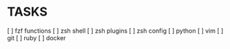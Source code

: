 * TASKS
  [ ] fzf functions
  [ ] zsh shell
  [ ] zsh plugins
  [ ] zsh config
  [ ] python
  [ ] vim
  [ ] git
  [ ] ruby
  [ ] docker
